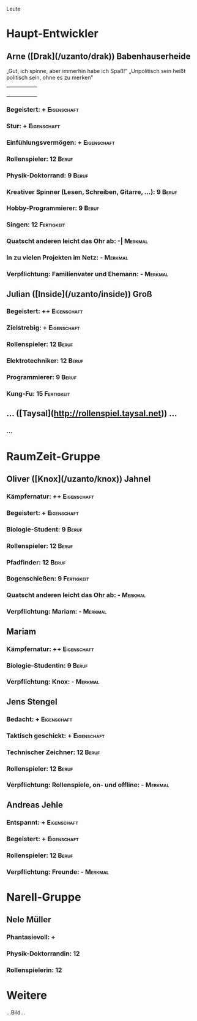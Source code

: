 Leute

#+TAGS: Eigenschaft(e) Beruf(b) Fertigkeit(f) Merkmal(m)

* Haupt-Entwickler
** Arne ([Drak](/uzanto/drak)) Babenhauserheide
  „Gut, ich spinne, aber immerhin habe ich Spaß!“ 
  „Unpolitisch sein heißt politisch sein, ohne es zu merken“

|   |   |   |   |   |
|---+---+---+---+---|
|   |   |   |   |   |
|   |   |   |   |   |
|   |   |   |   |   |
|   |   |   |   |   |
#+TBLFM: @1='(charsheet-headers $#)::@2$1..@>$>='(charsheet-data $# @#)

*** Begeistert: +                                               :Eigenschaft:
*** Stur: +                                                     :Eigenschaft:
*** Einfühlungsvermögen: +                                      :Eigenschaft:
*** Rollenspieler: 12                                                 :Beruf:
*** Physik-Doktorrand: 9                                              :Beruf:
*** Kreativer Spinner (Lesen, Schreiben, Gitarre, …): 9               :Beruf:
*** Hobby-Programmierer: 9                                            :Beruf:
*** Singen: 12                                                   :Fertigkeit:
*** Quatscht anderen leicht das Ohr ab: -|                          :Merkmal:
*** In zu vielen Projekten im Netz: -                               :Merkmal:
*** Verpflichtung: Familienvater und Ehemann: -                     :Merkmal:
** Julian ([Inside](/uzanto/inside)) Groß

*** Begeistert: ++                                              :Eigenschaft:
*** Zielstrebig: +                                              :Eigenschaft:
*** Rollenspieler: 12                                                 :Beruf:
*** Elektrotechniker: 12                                              :Beruf:
*** Programmierer: 9                                                  :Beruf:
*** Kung-Fu: 15                                                  :Fertigkeit:
** … ([Taysal](http://rollenspiel.taysal.net)) …
*** …
* RaumZeit-Gruppe

** Oliver ([Knox](/uzanto/knox)) Jahnel

*** Kämpfernatur: ++                                            :Eigenschaft:
*** Begeistert: +                                               :Eigenschaft:
*** Biologie-Student: 9                                               :Beruf:
*** Rollenspieler: 12                                                 :Beruf:
*** Pfadfinder: 12                                                    :Beruf:
*** Bogenschießen: 9                                             :Fertigkeit:
*** Quatscht anderen leicht das Ohr ab: -                           :Merkmal:
*** Verpflichtung: Mariam: -                                        :Merkmal:
** Mariam

*** Kämpfernatur: ++                                            :Eigenschaft:
*** Biologie-Studentin: 9                                             :Beruf:
*** Verpflichtung: Knox: -                                          :Merkmal:
** Jens Stengel

*** Bedacht: +                                                  :Eigenschaft:
*** Taktisch geschickt: +                                       :Eigenschaft:
*** Technischer Zeichner: 12                                          :Beruf:
*** Rollenspieler: 12                                                 :Beruf:
*** Verpflichtung: Rollenspiele, on- und offline: -                 :Merkmal:
** Andreas Jehle

*** Entspannt: +                                                :Eigenschaft:
*** Begeistert: +                                               :Eigenschaft:
*** Rollenspieler: 12                                                 :Beruf:
*** Verpflichtung: Freunde: -                                       :Merkmal:

* Narell-Gruppe
** Nele Müller

*** Phantasievoll: +
*** Physik-Doktorrandin: 12
*** Rollenspielerin: 12

* Weitere
…Bild…
